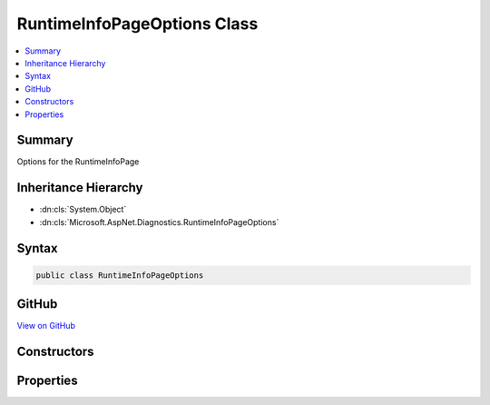 

RuntimeInfoPageOptions Class
============================



.. contents:: 
   :local:



Summary
-------

Options for the RuntimeInfoPage





Inheritance Hierarchy
---------------------


* :dn:cls:`System.Object`
* :dn:cls:`Microsoft.AspNet.Diagnostics.RuntimeInfoPageOptions`








Syntax
------

.. code-block:: csharp

   public class RuntimeInfoPageOptions





GitHub
------

`View on GitHub <https://github.com/aspnet/apidocs/blob/master/aspnet/diagnostics/src/Microsoft.AspNet.Diagnostics/RuntimeInfo/RuntimeInfoPageOptions.cs>`_





.. dn:class:: Microsoft.AspNet.Diagnostics.RuntimeInfoPageOptions

Constructors
------------

.. dn:class:: Microsoft.AspNet.Diagnostics.RuntimeInfoPageOptions
    :noindex:
    :hidden:

    
    .. dn:constructor:: Microsoft.AspNet.Diagnostics.RuntimeInfoPageOptions.RuntimeInfoPageOptions()
    
        
    
        Initializes a new instance of the :any:`Microsoft.AspNet.Diagnostics.RuntimeInfoPageOptions` class
    
        
    
        
        .. code-block:: csharp
    
           public RuntimeInfoPageOptions()
    

Properties
----------

.. dn:class:: Microsoft.AspNet.Diagnostics.RuntimeInfoPageOptions
    :noindex:
    :hidden:

    
    .. dn:property:: Microsoft.AspNet.Diagnostics.RuntimeInfoPageOptions.Path
    
        
    
        Specifies which request path will be responded to. Exact match only. Set to null to handle all requests.
    
        
        :rtype: Microsoft.AspNet.Http.PathString
    
        
        .. code-block:: csharp
    
           public PathString Path { get; set; }
    

